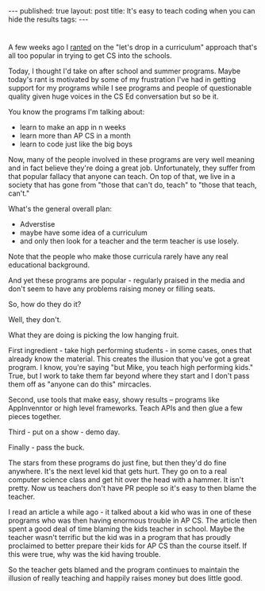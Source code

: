 #+STARTUP: showall indent
#+STARTUP: hidestars
#+OPTIONS: toc:nil
#+begin_html
---
published: true
layout: post
title: It's easy to teach coding when you can hide the results
tags:  
---
#+end_html

#+begin_html
<style>
div.center {text-align:center;}
</style>
#+end_html

* 
A few weeks ago I [[http://cestlaz.github.io/2015/03/04/expedient-vs-good.html#.VRnfdt-c30o][ranted]] on the "let's drop in a curriculum"  approach
that's all too popular in trying to get CS into the schools.

Today, I thought I'd take on after school and summer programs. Maybe
today's rant is motivated by some of my frustration I've had in
getting support for my programs while I see programs and people of
questionable quality given huge voices in the CS Ed conversation but
so be it.

You know the programs I'm talking about:

- learn to make an app in n weeks
- learn more than AP CS in a month
- learn to code just like the big boys

Now, many of the people involved in these programs are very well
meaning and in fact believe they're doing a great job. Unfortunately,
they suffer from that popular fallacy that anyone can teach. On top of
that, we live in a society that has gone from "those that can't do,
teach" to "those that teach, can't."

What's the general overall plan:

- Adverstise
- maybe have some idea of a curriculum
- and only then look for a teacher and the term teacher is use
  losely. 

Note that the people who make those curricula rarely have any real
educational background.

And yet these programs are popular - regularly praised in the media
and don't seem to have any problems raising money or filling seats.

So, how do they do it?

Well, they don't.

What they are doing is picking the low hanging fruit.

First ingredient - take high performing students - in some cases, ones
that already know the material. This creates the illusion that you've
got a great program. I know, you're saying "but Mike, you teach high
performing kids." True, but I work to take them far beyond where they
start and I don't pass them off as "anyone can do this" mircacles.

Second, use tools that make easy, showy results -- programs like
AppInvenntor or high level frameworks. Teach APIs and then glue a few
pieces together.

Third - put on a show - demo day.

Finally - pass the buck.

The stars from these programs do just fine, but then they'd do fine
anywhere. It's the next level kid that gets hurt. They go on to a real
computer science class and get hit over the head with a hammer. It
isn't pretty. Now us teachers don't have PR people so it's easy to
then blame the teacher.

I read an article a while ago - it talked about a kid who was in one
of these programs who was then having enormous trouble in AP CS. The
article then spent a good deal of time blaming the kids teacher in
school. Maybe the teacher wasn't terrific but the kid was in a program
that has proudly proclaimed to better prepare their kids for AP CS
than the course itself. If this were true, why was the kid having trouble.

So the teacher gets blamed and the program continues to maintain the
illusion of really teaching and happily raises money but does little
good.

